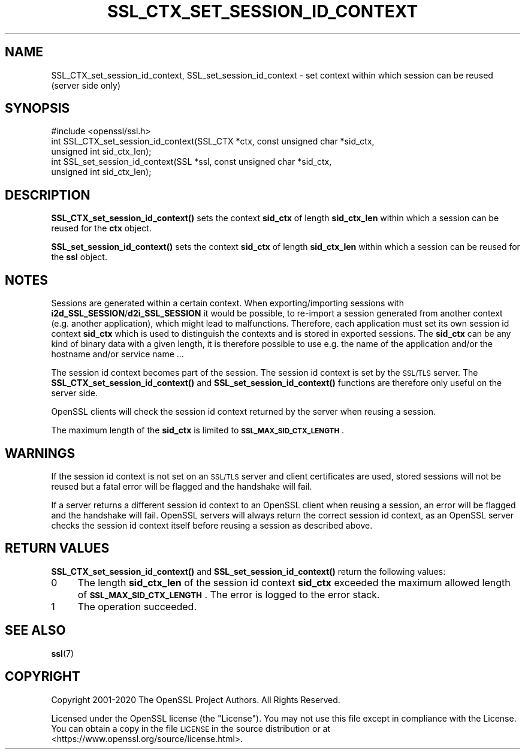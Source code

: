 .\" Automatically generated by Pod::Man 4.14 (Pod::Simple 3.40)
.\"
.\" Standard preamble:
.\" ========================================================================
.de Sp \" Vertical space (when we can't use .PP)
.if t .sp .5v
.if n .sp
..
.de Vb \" Begin verbatim text
.ft CW
.nf
.ne \\$1
..
.de Ve \" End verbatim text
.ft R
.fi
..
.\" Set up some character translations and predefined strings.  \*(-- will
.\" give an unbreakable dash, \*(PI will give pi, \*(L" will give a left
.\" double quote, and \*(R" will give a right double quote.  \*(C+ will
.\" give a nicer C++.  Capital omega is used to do unbreakable dashes and
.\" therefore won't be available.  \*(C` and \*(C' expand to `' in nroff,
.\" nothing in troff, for use with C<>.
.tr \(*W-
.ds C+ C\v'-.1v'\h'-1p'\s-2+\h'-1p'+\s0\v'.1v'\h'-1p'
.ie n \{\
.    ds -- \(*W-
.    ds PI pi
.    if (\n(.H=4u)&(1m=24u) .ds -- \(*W\h'-12u'\(*W\h'-12u'-\" diablo 10 pitch
.    if (\n(.H=4u)&(1m=20u) .ds -- \(*W\h'-12u'\(*W\h'-8u'-\"  diablo 12 pitch
.    ds L" ""
.    ds R" ""
.    ds C` ""
.    ds C' ""
'br\}
.el\{\
.    ds -- \|\(em\|
.    ds PI \(*p
.    ds L" ``
.    ds R" ''
.    ds C`
.    ds C'
'br\}
.\"
.\" Escape single quotes in literal strings from groff's Unicode transform.
.ie \n(.g .ds Aq \(aq
.el       .ds Aq '
.\"
.\" If the F register is >0, we'll generate index entries on stderr for
.\" titles (.TH), headers (.SH), subsections (.SS), items (.Ip), and index
.\" entries marked with X<> in POD.  Of course, you'll have to process the
.\" output yourself in some meaningful fashion.
.\"
.\" Avoid warning from groff about undefined register 'F'.
.de IX
..
.nr rF 0
.if \n(.g .if rF .nr rF 1
.if (\n(rF:(\n(.g==0)) \{\
.    if \nF \{\
.        de IX
.        tm Index:\\$1\t\\n%\t"\\$2"
..
.        if !\nF==2 \{\
.            nr % 0
.            nr F 2
.        \}
.    \}
.\}
.rr rF
.\"
.\" Accent mark definitions (@(#)ms.acc 1.5 88/02/08 SMI; from UCB 4.2).
.\" Fear.  Run.  Save yourself.  No user-serviceable parts.
.    \" fudge factors for nroff and troff
.if n \{\
.    ds #H 0
.    ds #V .8m
.    ds #F .3m
.    ds #[ \f1
.    ds #] \fP
.\}
.if t \{\
.    ds #H ((1u-(\\\\n(.fu%2u))*.13m)
.    ds #V .6m
.    ds #F 0
.    ds #[ \&
.    ds #] \&
.\}
.    \" simple accents for nroff and troff
.if n \{\
.    ds ' \&
.    ds ` \&
.    ds ^ \&
.    ds , \&
.    ds ~ ~
.    ds /
.\}
.if t \{\
.    ds ' \\k:\h'-(\\n(.wu*8/10-\*(#H)'\'\h"|\\n:u"
.    ds ` \\k:\h'-(\\n(.wu*8/10-\*(#H)'\`\h'|\\n:u'
.    ds ^ \\k:\h'-(\\n(.wu*10/11-\*(#H)'^\h'|\\n:u'
.    ds , \\k:\h'-(\\n(.wu*8/10)',\h'|\\n:u'
.    ds ~ \\k:\h'-(\\n(.wu-\*(#H-.1m)'~\h'|\\n:u'
.    ds / \\k:\h'-(\\n(.wu*8/10-\*(#H)'\z\(sl\h'|\\n:u'
.\}
.    \" troff and (daisy-wheel) nroff accents
.ds : \\k:\h'-(\\n(.wu*8/10-\*(#H+.1m+\*(#F)'\v'-\*(#V'\z.\h'.2m+\*(#F'.\h'|\\n:u'\v'\*(#V'
.ds 8 \h'\*(#H'\(*b\h'-\*(#H'
.ds o \\k:\h'-(\\n(.wu+\w'\(de'u-\*(#H)/2u'\v'-.3n'\*(#[\z\(de\v'.3n'\h'|\\n:u'\*(#]
.ds d- \h'\*(#H'\(pd\h'-\w'~'u'\v'-.25m'\f2\(hy\fP\v'.25m'\h'-\*(#H'
.ds D- D\\k:\h'-\w'D'u'\v'-.11m'\z\(hy\v'.11m'\h'|\\n:u'
.ds th \*(#[\v'.3m'\s+1I\s-1\v'-.3m'\h'-(\w'I'u*2/3)'\s-1o\s+1\*(#]
.ds Th \*(#[\s+2I\s-2\h'-\w'I'u*3/5'\v'-.3m'o\v'.3m'\*(#]
.ds ae a\h'-(\w'a'u*4/10)'e
.ds Ae A\h'-(\w'A'u*4/10)'E
.    \" corrections for vroff
.if v .ds ~ \\k:\h'-(\\n(.wu*9/10-\*(#H)'\s-2\u~\d\s+2\h'|\\n:u'
.if v .ds ^ \\k:\h'-(\\n(.wu*10/11-\*(#H)'\v'-.4m'^\v'.4m'\h'|\\n:u'
.    \" for low resolution devices (crt and lpr)
.if \n(.H>23 .if \n(.V>19 \
\{\
.    ds : e
.    ds 8 ss
.    ds o a
.    ds d- d\h'-1'\(ga
.    ds D- D\h'-1'\(hy
.    ds th \o'bp'
.    ds Th \o'LP'
.    ds ae ae
.    ds Ae AE
.\}
.rm #[ #] #H #V #F C
.\" ========================================================================
.\"
.IX Title "SSL_CTX_SET_SESSION_ID_CONTEXT 3"
.TH SSL_CTX_SET_SESSION_ID_CONTEXT 3 "2023-09-11" "1.1.1w" "OpenSSL"
.\" For nroff, turn off justification.  Always turn off hyphenation; it makes
.\" way too many mistakes in technical documents.
.if n .ad l
.nh
.SH "NAME"
SSL_CTX_set_session_id_context, SSL_set_session_id_context \- set context within which session can be reused (server side only)
.SH "SYNOPSIS"
.IX Header "SYNOPSIS"
.Vb 1
\& #include <openssl/ssl.h>
\&
\& int SSL_CTX_set_session_id_context(SSL_CTX *ctx, const unsigned char *sid_ctx,
\&                                    unsigned int sid_ctx_len);
\& int SSL_set_session_id_context(SSL *ssl, const unsigned char *sid_ctx,
\&                                unsigned int sid_ctx_len);
.Ve
.SH "DESCRIPTION"
.IX Header "DESCRIPTION"
\&\fBSSL_CTX_set_session_id_context()\fR sets the context \fBsid_ctx\fR of length
\&\fBsid_ctx_len\fR within which a session can be reused for the \fBctx\fR object.
.PP
\&\fBSSL_set_session_id_context()\fR sets the context \fBsid_ctx\fR of length
\&\fBsid_ctx_len\fR within which a session can be reused for the \fBssl\fR object.
.SH "NOTES"
.IX Header "NOTES"
Sessions are generated within a certain context. When exporting/importing
sessions with \fBi2d_SSL_SESSION\fR/\fBd2i_SSL_SESSION\fR it would be possible,
to re-import a session generated from another context (e.g. another
application), which might lead to malfunctions. Therefore, each application
must set its own session id context \fBsid_ctx\fR which is used to distinguish
the contexts and is stored in exported sessions. The \fBsid_ctx\fR can be
any kind of binary data with a given length, it is therefore possible
to use e.g. the name of the application and/or the hostname and/or service
name ...
.PP
The session id context becomes part of the session. The session id context
is set by the \s-1SSL/TLS\s0 server. The \fBSSL_CTX_set_session_id_context()\fR and
\&\fBSSL_set_session_id_context()\fR functions are therefore only useful on the
server side.
.PP
OpenSSL clients will check the session id context returned by the server
when reusing a session.
.PP
The maximum length of the \fBsid_ctx\fR is limited to
\&\fB\s-1SSL_MAX_SID_CTX_LENGTH\s0\fR.
.SH "WARNINGS"
.IX Header "WARNINGS"
If the session id context is not set on an \s-1SSL/TLS\s0 server and client
certificates are used, stored sessions
will not be reused but a fatal error will be flagged and the handshake
will fail.
.PP
If a server returns a different session id context to an OpenSSL client
when reusing a session, an error will be flagged and the handshake will
fail. OpenSSL servers will always return the correct session id context,
as an OpenSSL server checks the session id context itself before reusing
a session as described above.
.SH "RETURN VALUES"
.IX Header "RETURN VALUES"
\&\fBSSL_CTX_set_session_id_context()\fR and \fBSSL_set_session_id_context()\fR
return the following values:
.IP "0" 4
The length \fBsid_ctx_len\fR of the session id context \fBsid_ctx\fR exceeded
the maximum allowed length of \fB\s-1SSL_MAX_SID_CTX_LENGTH\s0\fR. The error
is logged to the error stack.
.IP "1" 4
.IX Item "1"
The operation succeeded.
.SH "SEE ALSO"
.IX Header "SEE ALSO"
\&\fBssl\fR\|(7)
.SH "COPYRIGHT"
.IX Header "COPYRIGHT"
Copyright 2001\-2020 The OpenSSL Project Authors. All Rights Reserved.
.PP
Licensed under the OpenSSL license (the \*(L"License\*(R").  You may not use
this file except in compliance with the License.  You can obtain a copy
in the file \s-1LICENSE\s0 in the source distribution or at
<https://www.openssl.org/source/license.html>.
